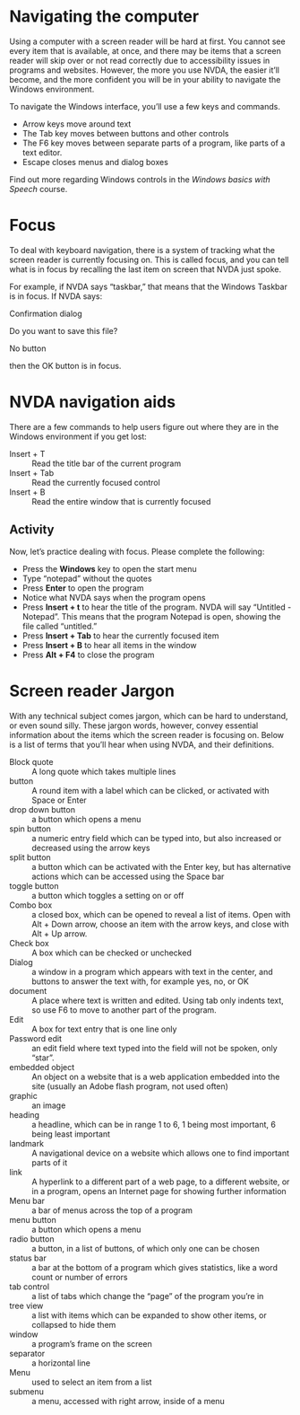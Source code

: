 * Navigating the computer
Using a computer with a screen reader will be hard at first. You
cannot see every item that is available, at once, and there may be
items that a screen reader will skip over or not read correctly due to
accessibility issues in programs and websites. However, the more you
use NVDA, the easier it’ll become, and the more confident you will be
in your ability to navigate the Windows environment.

To navigate the Windows interface, you’ll use a few keys and commands.

- Arrow keys move around text
- The Tab key moves between buttons and other controls
- The F6 key moves between separate parts of a program, like parts of
  a text editor.
- Escape closes menus and dialog boxes

Find out more regarding Windows controls in the /Windows basics with Speech/
course.

* Focus
To deal with keyboard navigation, there is a system of tracking what
the screen reader is currently focusing on. This is called focus, and
you can tell what is in focus by recalling the last item on screen
that NVDA just spoke. 

For example, if NVDA says “taskbar,” that means that the Windows
Taskbar is in focus. If NVDA says:

#+begin_center
Confirmation dialog

Do you want to save this file?

No button
#+end_center

then the OK button is in focus.

* NVDA navigation aids
There are a few commands to help users figure out where they are in
the Windows environment if you get lost:

- Insert + T :: Read the title bar of the current program
- Insert + Tab :: Read the currently focused control
- Insert + B :: Read the entire window that is currently focused
** Activity
Now, let’s practice dealing with focus. Please complete the following:

- Press the *Windows* key to open the start menu
- Type “notepad” without the quotes
- Press *Enter* to open the program
- Notice what NVDA says when the program opens
- Press *Insert + t* to hear the title of the program. NVDA will say
  “Untitled - Notepad”. This means that the program Notepad is open,
  showing the file called “untitled.”
- Press *Insert + Tab* to hear the currently focused item
- Press *Insert + B* to hear all items in the window
- Press *Alt + F4* to close the program
* Screen reader Jargon
With any technical subject comes jargon, which can be hard to
understand, or even sound silly. These jargon words, however, convey
essential information about the items which the screen reader is
focusing on. Below is a list of terms that you’ll hear when using
NVDA, and their definitions.

- Block quote :: A long quote which takes multiple lines
- button :: A round item with a label which can be clicked, or
            activated with Space or Enter
- drop down button :: a button which opens a menu
- spin button :: a numeric entry field which can be typed into, but
                 also increased or decreased using the arrow keys
- split button :: a button which can be activated with the Enter key,
                  but has alternative actions which can be accessed
                  using the Space bar
- toggle button :: a button which toggles a setting on or off
- Combo box :: a closed box, which can be opened to reveal a list of
               items. Open with Alt + Down arrow, choose an item with
               the arrow keys, and close with Alt + Up arrow.
- Check box :: A box which can be checked or unchecked
- Dialog :: a window in a program which appears with text in the
            center, and buttons to answer the text with, for example
            yes, no, or OK
- document :: A place where text is written and edited. Using tab only
              indents text, so use F6 to move to another part of the
              program.
- Edit :: A box for text entry that is one line only
- Password edit :: an edit field where text typed into the field will
                   not be spoken, only “star”.
- embedded object :: An object on a website that is a web application
     embedded into the site (usually an Adobe flash program, not used
     often)
- graphic :: an image
- heading :: a headline, which can be in range 1 to 6, 1 being most
             important, 6 being least important
- landmark :: A navigational device on a website which allows one to
              find important parts of it
- link :: A hyperlink to a different part of a web page, to a
          different website, or in a program, opens an Internet page
          for showing further information
- Menu bar :: a bar of menus across the top of a program
- menu button :: a button which opens a menu
- radio button :: a button, in a list of buttons, of which only one
                  can be chosen
- status bar :: a bar at the bottom of a program which gives
                statistics, like a word count or number of errors
- tab control :: a list of tabs which change the “page” of the program
                 you’re in
- tree view :: a list with items which can be expanded to show other
               items, or collapsed to hide them
- window :: a program’s frame on the screen
- separator :: a horizontal line
- Menu :: used to select an item from a list
- submenu :: a menu, accessed with right arrow, inside of a menu
